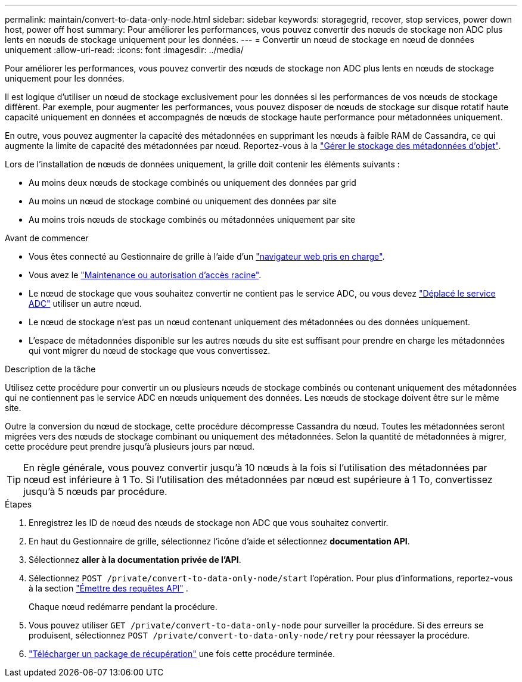 ---
permalink: maintain/convert-to-data-only-node.html 
sidebar: sidebar 
keywords: storagegrid, recover, stop services, power down host, power off host 
summary: Pour améliorer les performances, vous pouvez convertir des nœuds de stockage non ADC plus lents en nœuds de stockage uniquement pour les données. 
---
= Convertir un nœud de stockage en nœud de données uniquement
:allow-uri-read: 
:icons: font
:imagesdir: ../media/


[role="lead"]
Pour améliorer les performances, vous pouvez convertir des nœuds de stockage non ADC plus lents en nœuds de stockage uniquement pour les données.

Il est logique d'utiliser un nœud de stockage exclusivement pour les données si les performances de vos nœuds de stockage diffèrent. Par exemple, pour augmenter les performances, vous pouvez disposer de nœuds de stockage sur disque rotatif haute capacité uniquement en données et accompagnés de nœuds de stockage haute performance pour métadonnées uniquement.

En outre, vous pouvez augmenter la capacité des métadonnées en supprimant les nœuds à faible RAM de Cassandra, ce qui augmente la limite de capacité des métadonnées par nœud. Reportez-vous à la link:../admin/managing-object-metadata-storage.html["Gérer le stockage des métadonnées d'objet"].

Lors de l'installation de nœuds de données uniquement, la grille doit contenir les éléments suivants :

* Au moins deux nœuds de stockage combinés ou uniquement des données par grid
* Au moins un nœud de stockage combiné ou uniquement des données par site
* Au moins trois nœuds de stockage combinés ou métadonnées uniquement par site


.Avant de commencer
* Vous êtes connecté au Gestionnaire de grille à l'aide d'un link:../admin/web-browser-requirements.html["navigateur web pris en charge"].
* Vous avez le link:admin-group-permissions.html["Maintenance ou autorisation d'accès racine"].
* Le nœud de stockage que vous souhaitez convertir ne contient pas le service ADC, ou vous devez link:../maintain/move-adc-service.html["Déplacé le service ADC"] utiliser un autre nœud.
* Le nœud de stockage n'est pas un nœud contenant uniquement des métadonnées ou des données uniquement.
* L'espace de métadonnées disponible sur les autres nœuds du site est suffisant pour prendre en charge les métadonnées qui vont migrer du nœud de stockage que vous convertissez.


.Description de la tâche
Utilisez cette procédure pour convertir un ou plusieurs nœuds de stockage combinés ou contenant uniquement des métadonnées qui ne contiennent pas le service ADC en nœuds uniquement des données. Les nœuds de stockage doivent être sur le même site.

Outre la conversion du nœud de stockage, cette procédure décompresse Cassandra du nœud. Toutes les métadonnées seront migrées vers des nœuds de stockage combinant ou uniquement des métadonnées. Selon la quantité de métadonnées à migrer, cette procédure peut prendre jusqu'à plusieurs jours par nœud.


TIP: En règle générale, vous pouvez convertir jusqu'à 10 nœuds à la fois si l'utilisation des métadonnées par nœud est inférieure à 1 To. Si l'utilisation des métadonnées par nœud est supérieure à 1 To, convertissez jusqu'à 5 nœuds par procédure.

.Étapes
. Enregistrez les ID de nœud des nœuds de stockage non ADC que vous souhaitez convertir.
. En haut du Gestionnaire de grille, sélectionnez l'icône d'aide et sélectionnez *documentation API*.
. Sélectionnez *aller à la documentation privée de l'API*.
. Sélectionnez `POST /private/convert-to-data-only-node/start` l'opération. Pour plus d'informations, reportez-vous à la section link:../admin/using-grid-management-api.html#issue-api-requests["Émettre des requêtes API"] .
+
Chaque nœud redémarre pendant la procédure.

. Vous pouvez utiliser `GET /private/convert-to-data-only-node` pour surveiller la procédure. Si des erreurs se produisent, sélectionnez `POST /private/convert-to-data-only-node/retry` pour réessayer la procédure.
. link:../maintain/downloading-recovery-package.html["Télécharger un package de récupération"] une fois cette procédure terminée.

